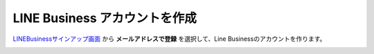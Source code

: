 LINE Business アカウントを作成
********************************

LINEBusinessサインアップ画面_ から **メールアドレスで登録** を選択して、Line Businessのアカウントを作ります。

.. image:: /images/line_sign_up.png


.. _LINEBusinessサインアップ画面: https://account.line.biz/signup?redirectUri=https%3A%2F%2Fmanager.line.biz%2F&_ga=2.259523146.1728940530.1617949361-1384753008.1617949361